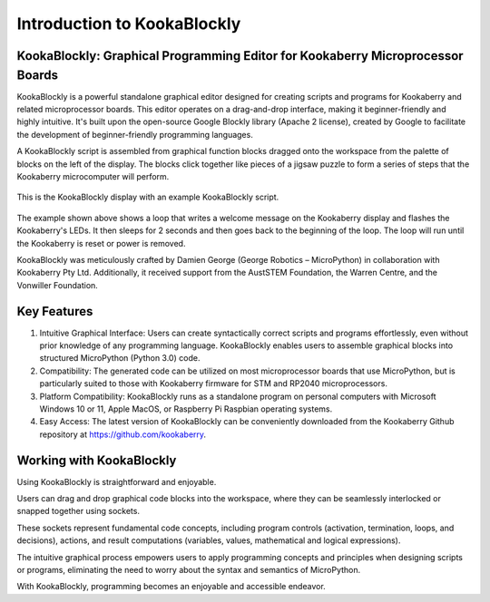 Introduction to KookaBlockly
============================

KookaBlockly: Graphical Programming Editor for Kookaberry Microprocessor Boards
-------------------------------------------------------------------------------

KookaBlockly is a powerful standalone graphical editor designed for creating scripts and programs for Kookaberry and related microprocessor boards. This editor operates on a drag-and-drop interface, making it beginner-friendly and highly intuitive. It's built upon the open-source Google Blockly library (Apache 2 license), created by Google to facilitate the development of beginner-friendly programming languages.

A KookaBlockly script is assembled from graphical function blocks dragged onto the workspace from the palette of blocks on the left of the display.  The blocks click together like pieces of a jigsaw puzzle to form a series of steps that the Kookaberry microcomputer will perform.

.. figure:: images/kblockly-welcome-script.png
   :width: 80%
   :align: center
   :alt: KookaBlockly Canvas

   This is the KookaBlockly display with an example KookaBlockly script. 

The example shown above shows a loop that writes a welcome message on the Kookaberry display and flashes the Kookaberry's LEDs.  It then sleeps for 2 seconds and then goes back to the beginning of the loop.  The loop will run until the Kookaberry is reset or power is removed.

KookaBlockly was meticulously crafted by Damien George (George Robotics – MicroPython) in collaboration with Kookaberry Pty Ltd. Additionally, it received support from the AustSTEM Foundation, the Warren Centre, and the Vonwiller Foundation.

Key Features
------------

1.  Intuitive Graphical Interface: Users can create syntactically correct scripts and programs effortlessly, even without prior knowledge of any programming language. KookaBlockly enables users to assemble graphical blocks into structured MicroPython (Python 3.0) code.

2. Compatibility: The generated code can be utilized on most microprocessor boards that use MicroPython, but is particularly suited to those with Kookaberry firmware for STM and RP2040 microprocessors.

3. Platform Compatibility: KookaBlockly runs as a standalone program on personal computers with Microsoft Windows 10 or 11, Apple MacOS, or Raspberry Pi Raspbian operating systems.

4. Easy Access: The latest version of KookaBlockly can be conveniently downloaded from the Kookaberry Github repository at https://github.com/kookaberry.

Working with KookaBlockly
-------------------------

Using KookaBlockly is straightforward and enjoyable. 

Users can drag and drop graphical code blocks into the workspace, where they can be seamlessly interlocked or snapped together using sockets. 

These sockets represent fundamental code concepts, including program controls (activation, termination, loops, and decisions), actions, and result computations (variables, values, mathematical and logical expressions). 

The intuitive graphical process empowers users to apply programming concepts and principles when designing scripts or programs, eliminating the need to worry about the syntax and semantics of MicroPython. 

With KookaBlockly, programming becomes an enjoyable and accessible endeavor.
